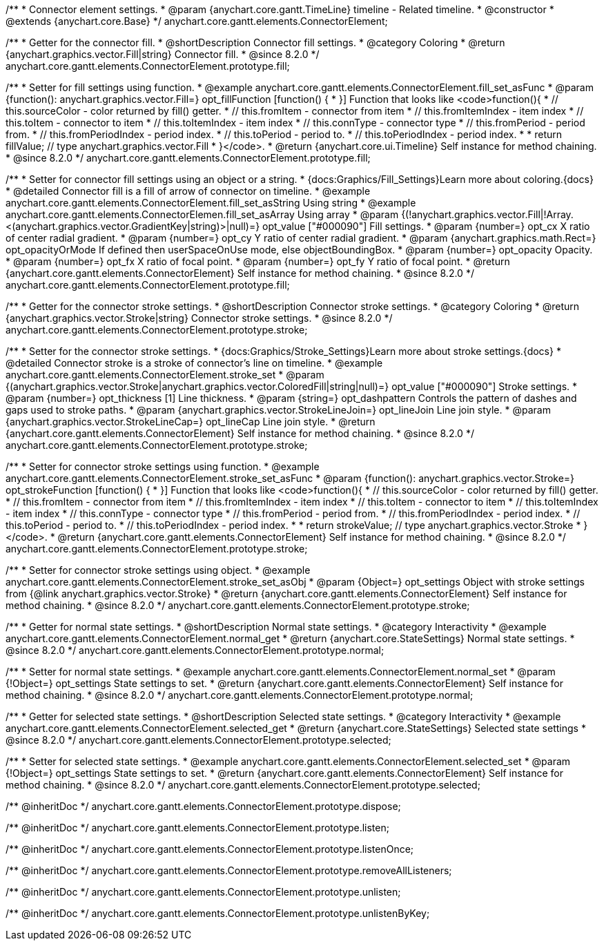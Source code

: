 /**
 * Connector element settings.
 * @param {anychart.core.gantt.TimeLine} timeline - Related timeline.
 * @constructor
 * @extends {anychart.core.Base}
 */
anychart.core.gantt.elements.ConnectorElement;

//----------------------------------------------------------------------------------------------------------------------
//
//  anychart.core.gantt.elements.ConnectorElement.prototype.fill;
//
//----------------------------------------------------------------------------------------------------------------------

/**
 * Getter for the connector fill.
 * @shortDescription Connector fill settings.
 * @category Coloring
 * @return {anychart.graphics.vector.Fill|string} Connector fill.
 * @since 8.2.0
 */
anychart.core.gantt.elements.ConnectorElement.prototype.fill;

/**
 * Setter for fill settings using function.
 * @example anychart.core.gantt.elements.ConnectorElement.fill_set_asFunc
 * @param {function(): anychart.graphics.vector.Fill=} opt_fillFunction [function() {
 * }] Function that looks like <code>function(){
 *    // this.sourceColor - color returned by fill() getter.
 *    // this.fromItem - connector from item
 *    // this.fromItemIndex - item index
 *    // this.toItem - connector to item
 *    // this.toItemIndex - item index
 *    // this.connType - connector type
 *    // this.fromPeriod - period from.
 *    // this.fromPeriodIndex - period index.
 *    // this.toPeriod - period to.
 *    // this.toPeriodIndex - period index.
 *
 *    return fillValue; // type anychart.graphics.vector.Fill
 * }</code>.
 * @return {anychart.core.ui.Timeline} Self instance for method chaining.
 * @since 8.2.0
 */
anychart.core.gantt.elements.ConnectorElement.prototype.fill;

/**
 * Setter for connector fill settings using an object or a string.
 * {docs:Graphics/Fill_Settings}Learn more about coloring.{docs}
 * @detailed Connector fill is a fill of arrow of connector on timeline.
 * @example anychart.core.gantt.elements.ConnectorElement.fill_set_asString Using string
 * @example anychart.core.gantt.elements.ConnectorElemen.fill_set_asArray Using array
 * @param {(!anychart.graphics.vector.Fill|!Array.<(anychart.graphics.vector.GradientKey|string)>|null)=} opt_value ["#000090"] Fill settings.
 * @param {number=} opt_cx X ratio of center radial gradient.
 * @param {number=} opt_cy Y ratio of center radial gradient.
 * @param {anychart.graphics.math.Rect=} opt_opacityOrMode If defined then userSpaceOnUse mode, else objectBoundingBox.
 * @param {number=} opt_opacity Opacity.
 * @param {number=} opt_fx X ratio of focal point.
 * @param {number=} opt_fy Y ratio of focal point.
 * @return {anychart.core.gantt.elements.ConnectorElement} Self instance for method chaining.
 * @since 8.2.0
 */
anychart.core.gantt.elements.ConnectorElement.prototype.fill;

//----------------------------------------------------------------------------------------------------------------------
//
//  anychart.core.gantt.elements.ConnectorElement.prototype.stroke;
//
//----------------------------------------------------------------------------------------------------------------------

/**
 * Getter for the connector stroke settings.
 * @shortDescription Connector stroke settings.
 * @category Coloring
 * @return {anychart.graphics.vector.Stroke|string} Connector stroke settings.
 * @since 8.2.0
 */
anychart.core.gantt.elements.ConnectorElement.prototype.stroke;

/**
 * Setter for the connector stroke settings.
 * {docs:Graphics/Stroke_Settings}Learn more about stroke settings.{docs}
 * @detailed Connector stroke is a stroke of connector's line on timeline.
 * @example anychart.core.gantt.elements.ConnectorElement.stroke_set
 * @param {(anychart.graphics.vector.Stroke|anychart.graphics.vector.ColoredFill|string|null)=} opt_value ["#000090"] Stroke settings.
 * @param {number=} opt_thickness [1] Line thickness.
 * @param {string=} opt_dashpattern Controls the pattern of dashes and gaps used to stroke paths.
 * @param {anychart.graphics.vector.StrokeLineJoin=} opt_lineJoin Line join style.
 * @param {anychart.graphics.vector.StrokeLineCap=} opt_lineCap Line join style.
 * @return {anychart.core.gantt.elements.ConnectorElement} Self instance for method chaining.
 * @since 8.2.0
 */
anychart.core.gantt.elements.ConnectorElement.prototype.stroke;

/**
 * Setter for connector stroke settings using function.
 * @example anychart.core.gantt.elements.ConnectorElement.stroke_set_asFunc
 * @param {function(): anychart.graphics.vector.Stroke=} opt_strokeFunction [function() {
 * }] Function that looks like <code>function(){
 *    // this.sourceColor - color returned by fill() getter.
 *    // this.fromItem - connector from item
 *    // this.fromItemIndex - item index
 *    // this.toItem - connector to item
 *    // this.toItemIndex - item index
 *    // this.connType - connector type
 *    // this.fromPeriod - period from.
 *    // this.fromPeriodIndex - period index.
 *    // this.toPeriod - period to.
 *    // this.toPeriodIndex - period index.
 *
 *    return strokeValue; // type anychart.graphics.vector.Stroke
 * }</code>.
 * @return {anychart.core.gantt.elements.ConnectorElement} Self instance for method chaining.
 * @since 8.2.0
 */
anychart.core.gantt.elements.ConnectorElement.prototype.stroke;

/**
 * Setter for connector stroke settings using object.
 * @example anychart.core.gantt.elements.ConnectorElement.stroke_set_asObj
 * @param {Object=} opt_settings Object with stroke settings from {@link anychart.graphics.vector.Stroke}
 * @return {anychart.core.gantt.elements.ConnectorElement} Self instance for method chaining.
 * @since 8.2.0
 */
anychart.core.gantt.elements.ConnectorElement.prototype.stroke;

//----------------------------------------------------------------------------------------------------------------------
//
//  anychart.core.gantt.elements.ConnectorElement.prototype.normal
//
//----------------------------------------------------------------------------------------------------------------------

/**
 * Getter for normal state settings.
 * @shortDescription Normal state settings.
 * @category Interactivity
 * @example anychart.core.gantt.elements.ConnectorElement.normal_get
 * @return {anychart.core.StateSettings} Normal state settings.
 * @since 8.2.0
 */
anychart.core.gantt.elements.ConnectorElement.prototype.normal;

/**
 * Setter for normal state settings.
 * @example anychart.core.gantt.elements.ConnectorElement.normal_set
 * @param {!Object=} opt_settings State settings to set.
 * @return {anychart.core.gantt.elements.ConnectorElement} Self instance for method chaining.
 * @since 8.2.0
 */
anychart.core.gantt.elements.ConnectorElement.prototype.normal;

//----------------------------------------------------------------------------------------------------------------------
//
//  anychart.core.gantt.elements.ConnectorElement.prototype.selected
//
//----------------------------------------------------------------------------------------------------------------------

/**
 * Getter for selected state settings.
 * @shortDescription Selected state settings.
 * @category Interactivity
 * @example anychart.core.gantt.elements.ConnectorElement.selected_get
 * @return {anychart.core.StateSettings} Selected state settings
 * @since 8.2.0
 */
anychart.core.gantt.elements.ConnectorElement.prototype.selected;

/**
 * Setter for selected state settings.
 * @example anychart.core.gantt.elements.ConnectorElement.selected_set
 * @param {!Object=} opt_settings State settings to set.
 * @return {anychart.core.gantt.elements.ConnectorElement} Self instance for method chaining.
 * @since 8.2.0
 */
anychart.core.gantt.elements.ConnectorElement.prototype.selected;

/** @inheritDoc */
anychart.core.gantt.elements.ConnectorElement.prototype.dispose;

/** @inheritDoc */
anychart.core.gantt.elements.ConnectorElement.prototype.listen;

/** @inheritDoc */
anychart.core.gantt.elements.ConnectorElement.prototype.listenOnce;

/** @inheritDoc */
anychart.core.gantt.elements.ConnectorElement.prototype.removeAllListeners;

/** @inheritDoc */
anychart.core.gantt.elements.ConnectorElement.prototype.unlisten;

/** @inheritDoc */
anychart.core.gantt.elements.ConnectorElement.prototype.unlistenByKey;

